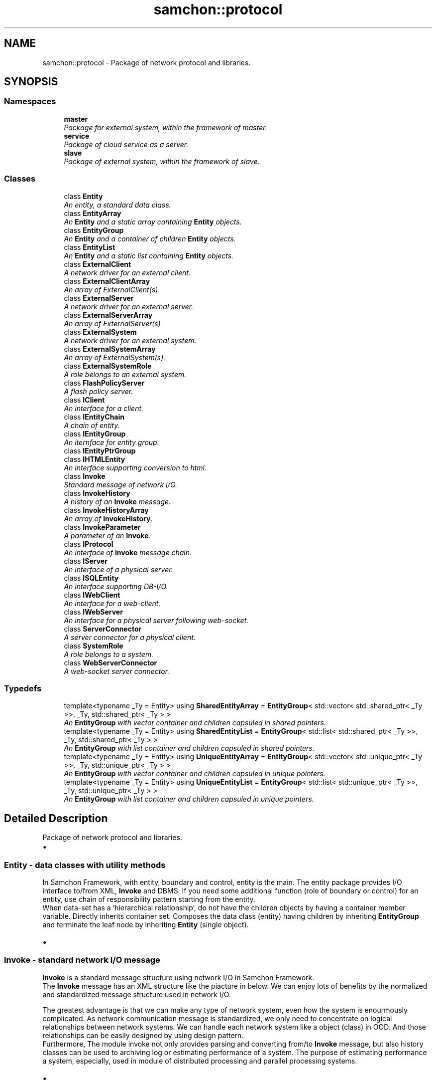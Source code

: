 .TH "samchon::protocol" 3 "Mon Oct 26 2015" "Version 1.0.0" "Samchon Framework for CPP" \" -*- nroff -*-
.ad l
.nh
.SH NAME
samchon::protocol \- Package of network protocol and libraries\&.  

.SH SYNOPSIS
.br
.PP
.SS "Namespaces"

.in +1c
.ti -1c
.RI " \fBmaster\fP"
.br
.RI "\fIPackage for external system, within the framework of master\&. \fP"
.ti -1c
.RI " \fBservice\fP"
.br
.RI "\fIPackage of cloud service as a server\&. \fP"
.ti -1c
.RI " \fBslave\fP"
.br
.RI "\fIPackage of external system, within the framework of slave\&. \fP"
.in -1c
.SS "Classes"

.in +1c
.ti -1c
.RI "class \fBEntity\fP"
.br
.RI "\fIAn entity, a standard data class\&. \fP"
.ti -1c
.RI "class \fBEntityArray\fP"
.br
.RI "\fIAn \fBEntity\fP and a static array containing \fBEntity\fP objects\&. \fP"
.ti -1c
.RI "class \fBEntityGroup\fP"
.br
.RI "\fIAn \fBEntity\fP and a container of children \fBEntity\fP objects\&. \fP"
.ti -1c
.RI "class \fBEntityList\fP"
.br
.RI "\fIAn \fBEntity\fP and a static list containing \fBEntity\fP objects\&. \fP"
.ti -1c
.RI "class \fBExternalClient\fP"
.br
.RI "\fIA network driver for an external client\&. \fP"
.ti -1c
.RI "class \fBExternalClientArray\fP"
.br
.RI "\fIAn array of ExternalClient(s) \fP"
.ti -1c
.RI "class \fBExternalServer\fP"
.br
.RI "\fIA network driver for an external server\&. \fP"
.ti -1c
.RI "class \fBExternalServerArray\fP"
.br
.RI "\fIAn array of ExternalServer(s) \fP"
.ti -1c
.RI "class \fBExternalSystem\fP"
.br
.RI "\fIA network driver for an external system\&. \fP"
.ti -1c
.RI "class \fBExternalSystemArray\fP"
.br
.RI "\fIAn array of ExternalSystem(s)\&. \fP"
.ti -1c
.RI "class \fBExternalSystemRole\fP"
.br
.RI "\fIA role belongs to an external system\&. \fP"
.ti -1c
.RI "class \fBFlashPolicyServer\fP"
.br
.RI "\fIA flash policy server\&. \fP"
.ti -1c
.RI "class \fBIClient\fP"
.br
.RI "\fIAn interface for a client\&. \fP"
.ti -1c
.RI "class \fBIEntityChain\fP"
.br
.RI "\fIA chain of entity\&. \fP"
.ti -1c
.RI "class \fBIEntityGroup\fP"
.br
.RI "\fIAn iternface for entity group\&. \fP"
.ti -1c
.RI "class \fBIEntityPtrGroup\fP"
.br
.ti -1c
.RI "class \fBIHTMLEntity\fP"
.br
.RI "\fIAn interface supporting conversion to html\&. \fP"
.ti -1c
.RI "class \fBInvoke\fP"
.br
.RI "\fIStandard message of network I/O\&. \fP"
.ti -1c
.RI "class \fBInvokeHistory\fP"
.br
.RI "\fIA history of an \fBInvoke\fP message\&. \fP"
.ti -1c
.RI "class \fBInvokeHistoryArray\fP"
.br
.RI "\fIAn array of \fBInvokeHistory\fP\&. \fP"
.ti -1c
.RI "class \fBInvokeParameter\fP"
.br
.RI "\fIA parameter of an \fBInvoke\fP\&. \fP"
.ti -1c
.RI "class \fBIProtocol\fP"
.br
.RI "\fIAn interface of \fBInvoke\fP message chain\&. \fP"
.ti -1c
.RI "class \fBIServer\fP"
.br
.RI "\fIAn interface of a physical server\&. \fP"
.ti -1c
.RI "class \fBISQLEntity\fP"
.br
.RI "\fIAn interface supporting DB-I/O\&. \fP"
.ti -1c
.RI "class \fBIWebClient\fP"
.br
.RI "\fIAn interface for a web-client\&. \fP"
.ti -1c
.RI "class \fBIWebServer\fP"
.br
.RI "\fIAn interface for a physical server following web-socket\&. \fP"
.ti -1c
.RI "class \fBServerConnector\fP"
.br
.RI "\fIA server connector for a physical client\&. \fP"
.ti -1c
.RI "class \fBSystemRole\fP"
.br
.RI "\fIA role belongs to a system\&. \fP"
.ti -1c
.RI "class \fBWebServerConnector\fP"
.br
.RI "\fIA web-socket server connector\&. \fP"
.in -1c
.SS "Typedefs"

.in +1c
.ti -1c
.RI "template<typename _Ty  = Entity> using \fBSharedEntityArray\fP = \fBEntityGroup\fP< std::vector< std::shared_ptr< _Ty >>, _Ty, std::shared_ptr< _Ty > >"
.br
.RI "\fIAn \fBEntityGroup\fP with vector container and children capsuled in shared pointers\&. \fP"
.ti -1c
.RI "template<typename _Ty  = Entity> using \fBSharedEntityList\fP = \fBEntityGroup\fP< std::list< std::shared_ptr< _Ty >>, _Ty, std::shared_ptr< _Ty > >"
.br
.RI "\fIAn \fBEntityGroup\fP with list container and children capsuled in shared pointers\&. \fP"
.ti -1c
.RI "template<typename _Ty  = Entity> using \fBUniqueEntityArray\fP = \fBEntityGroup\fP< std::vector< std::unique_ptr< _Ty >>, _Ty, std::unique_ptr< _Ty > >"
.br
.RI "\fIAn \fBEntityGroup\fP with vector container and children capsuled in unique pointers\&. \fP"
.ti -1c
.RI "template<typename _Ty  = Entity> using \fBUniqueEntityList\fP = \fBEntityGroup\fP< std::list< std::unique_ptr< _Ty >>, _Ty, std::unique_ptr< _Ty > >"
.br
.RI "\fIAn \fBEntityGroup\fP with list container and children capsuled in unique pointers\&. \fP"
.in -1c
.SH "Detailed Description"
.PP 
Package of network protocol and libraries\&. 


.PD 0

.IP "\(bu" 2
.SS "\fBEntity\fP - data classes with utility methods "
.PP
.PP
In Samchon Framework, with entity, boundary and control, entity is the main\&. The entity package provides I/O interface to/from XML, \fBInvoke\fP and DBMS\&. If you need some additional function (role of boundary or control) for an entity, use chain of responsibility pattern starting from the entity\&. 
.PP
.PP
.PP
When data-set has a 'hierarchical relationship', do not have the children objects by having a container member variable\&. Directly inherits container set\&. Composes the data class (entity) having children by inheriting \fBEntityGroup\fP and terminate the leaf node by inheriting \fBEntity\fP (single object)\&.
.PP
 
.PP

.IP "\(bu" 2
.SS "\fBInvoke\fP - standard network I/O message "
.PP
.PP
\fBInvoke\fP is a standard message structure using network I/O in Samchon Framework\&. 
.PP
.PP
.PP
The \fBInvoke\fP message has an XML structure like the piacture in below\&. We can enjoy lots of benefits by the normalized and standardized message structure used in network I/O\&.
.br
 
.PP
The greatest advantage is that we can make any type of network system, even how the system is enourmously complicated\&. As network communication message is standardized, we only need to concentrate on logical relationships between network systems\&. We can handle each network system like a object (class) in OOD\&. And those relationships can be easily designed by using design pattern\&. 
.PP
.PP
.PP
Furthermore, The module invoke not only provides parsing and converting from/to \fBInvoke\fP message, but also history classes can be used to archiving log or estimating performance of a system\&. The purpose of estimating performance a system, especially, used in module of distributed processing and parallel processing systems\&. 
.PP
.PP
 
.PP

.IP "\(bu" 2
.SS "Intefaces "
.PP
.PP
You can make any type of network system with only three + one interfaces; \fBIProtocol\fP, \fBIServer\fP and \fBIClient\fP + \fBServerConnector\fP which are called basic 3 + 1 components\&. As I've mentiond in previous invoke module, because of standardization of message of network I/O, we only need to concentrate on logical relationship like handling OOD objects 
.PP
.PP
.PP
The basic 3 + 1 components are top level abstract interfaces for designing network system like handling OOD objects\&. When you see the protocol module from a different view, out of framework, you can find that all the other classes in protocol are another examples combinationing and utilizing those basic 3 + 1 components (interaces)\&. 
.PP
.PP
.PP
 
.PP
.PP
 
.PP

.IP "\(bu" 2
.SS "External System "
.PP
.PP
Module \fIexternal_system\fP provides interfaces for interaction with external network system\&. Although, the module \fIexternal_system\fP acts boundary as main role, what you've to concentrate on is the entity\&. Samchon Framework takes responsibility of network communication and you only consider about relationship and role of each \fIexternal network systems\fP\&. 
.PP
.PP
.PP
\fBExternalSystem\fP objects are managed by \fBExternalSystemArray\fP and the \fBExternalSystemArray\fP can access to an \fBExternalSystemRole\fP belongs to an \fBExternalSystem\fP directly\&. When you send an \fBInvoke\fP message to \fBExternalSystemArray\fP, the \fBExternalSystemArray\fP finds matched \fBExternalSystemRole\fP and the \fBExternalSystemRole\fP shifts the network I/O responsibility to belonged \fBExternalSystem\fP\&. 
.PP
.PP
.PP
The relationship called as 'Proxy Pattern'\&. With the pattern, 'Proxy', you can concentrate on roles irrespective of where each role is belonged to (you can only concentrate on \fBExternalSystemRole\fP itself, what to do with \fBInvoke\fP message, irrespective of the \fBExternalSystemRole\fP is belonged to which \fBExternalSystem\fP)\&. 
.PP
.PP
.PD 0
.IP "  \(bu" 4
\fBExternalSystemArray::sendData()\fP -> ExternalSystemRole(Proxy)::sendData() -> \fBExternalSystem::sendData()\fP  
.IP "  \(bu" 4
\fBExternalSystem::replyData()\fP -> ExternalSystemRole(Proxy)::replyData()  
.PP
.PP
.PP
Whether using the 'Proxy pattern' is on your mind in \fIexternal_system module\fP level\&. 'Proxy pattern' is recommend to use in \fIexternal_system\fP module, but not forced\&. However, since \fIparallel_processing_system\fP module, you've to follow the pattern\&.
.PP
 
.PP

.IP "\(bu" 2
.SS "Packages in protocol "
.PP
.PD 0
.IP "  \(bu" 4
.SS "Cloud service "
.PP
.PP
The 'service' package is for realizing cloud service\&. 
.PP
.PP
.PP
In Samchon Framework, realizing cloud service, there're two classes representing physical server and client as \fBservice::Server\fP and \fBservice::Client\fP\&. Between the two classes representing boundaries, there is a class representing logical conception user as \fBservice::User\fP\&. In the terminal node under the \fBservice::Client\fP, \fBservice::Service\fP class represents a control\&. 
.PP
.PP
.PP
The default protocol of the service package is not 'web socket'\&. The default only has message protocol of \fBInvoke\fP, does not have handshake or another pre-defined protocol\&. By the default protocol, you can connect to the cloud server (built from c++, by service package) as a client by a program or plug-in like Flex or C#\&. However you can't connect by web-browser only allowing socket protocol as web-socket\&. 
.PP
.PP
.PP
To build a cloud service to follow web-socket protocol, inherits derviced classes not from \fBservice::Server\fP, \fBservice::Client\fP, but from service::WebServer, service::WebClient or implements \fBIWebServer\fP, \fBIWebClient\fP which are derived from \fBservice::Server\fP and \fBservice::Client\fP\&. 
.PP
.PP
.SS "Class Diagram "
.PP
.PP
 
.PP
.SS "Sequence Diagram - A client's connection "
.PP
.PP
 
.PP
.SS "Sequence Diagram - Network communication "
.PP
.PP
 
.PP

.IP "  \(bu" 4
.SS "Master system "
.PP
.PP
.PP
 
.PP
.PP
In master package, provides distributed and parallel processing system modules which are in framework of master\&. With classes in master package, you can realize any type of distributed or parallel processing system in master side, even how enormouse scale those have\&. 
.PP
.PP
.SS "Distributed Processing System "
.PP
.PP
A distributed processing system of master, a master (\fBmaster::DistributedSystemArray\fP) allocates roles (\fBmaster::DistributedSystemRole\fP) to systems (\fBmaster::DistributedSystem\fP)\&. User does not consider about which roles are allocated to which systems\&. User just accesses to a \fIrole\fP and send or reply message from those roles\&.
.PP
.PD 0
.IP "    \(bu" 6
It's the proxy pattern have mentioned in external system 
.PP
\fBExternalSystem\fP objects are managed by \fBExternalSystemArray\fP and the \fBExternalSystemArray\fP can access to a role belongs to a system directly\&. When you send an \fBInvoke\fP message to \fBExternalSystemArray\fP, the \fBExternalSystemArray\fP finds matched \fBExternalSystemRole\fP and the \fBExternalSystemRole\fP shifts the network I/O responsibility to belonged \fBExternalSystem\fP\&. This relationship called 'Proxy Pattern'\&. By the pattern, 'Proxy', you can concentrate on roles irrespective of where each role is belonged to\&. 
.PP
.PP
.PD 0
.IP "      \(bu" 8
\fBExternalSystemArray::sendData()\fP -> ExternalSystemRole(Proxy)::sendData() -> \fBExternalSystem::sendData()\fP  
.IP "      \(bu" 8
\fBExternalSystem::replyData()\fP -> ExternalSystemRole(Proxy)::replyData()  
.PP

.PP
.PP
.PP
However, unlike the case of managing roles from \fBExternalSystemArray\fP, in DistributedSystemArray, roles can be allocated in multiple systems duplicately\&. And the roles can be moved to another systems\&. Those management and allocation of roles are determined by estimation of performance of each system, and required performance of each role\&. 
.PP
.PP
.PP
 
.PP
.SS "Parallel Processing System "
.PP
.PP
Unlike distributed processing system, the parallel processing system is not complicate\&. It has very simple logic\&. About requested processes, master(master::ParallelSystemArray) allocates each process to each slave system by their own performance index have estimated\&. 
.PP
.PP
.PP
 
.PP

.IP "  \(bu" 4
.SS "Slave system "
.PP
.PP
A package for composing distributed or parallel processing system in slave side\&. 
.PP
.PP
Slave system get orders from master, processes the orders and report the result with its elapsed time for estimating performance of the slave system\&. 
.PP
.PP
 
.PP

.PP

.PP
.PP
\fBNote:\fP
.RS 4
.PD 0
.IP "\(bu" 2
Boost Libraries: http://www.boost.org/ 
.IP "\(bu" 2
Boot\&.Asio: http://www.boost.org/doc/libs/1_59_0/doc/html/boost_asio.html
.PP
.RE
.PP
\fBAuthor:\fP
.RS 4
Jeongho Nam 
.RE
.PP

.SH "Typedef Documentation"
.PP 
.SS "\fBSharedEntityArray\fP"

.PP
An \fBEntityGroup\fP with vector container and children capsuled in shared pointers\&. 
.PP
\fBTemplate Parameters:\fP
.RS 4
\fI_Ty\fP A type of children \fBEntity\fP\&. Must be a class derived from an \fBEntity\fP or \fBEntity\fP itself\&.
.RE
.PP
.PP
For a case of inheritance of SharedEntityArray and the inherited SharedEntityArray also contains entity objects which are inherited from original child entity type, SharedEntityArray supports macros changing returned type of accessor methods\&. 
.PP
.PD 0
.IP "\(bu" 2
SHARED_ENTITY_ARRAY_ELEMENT_ACCESSOR_HEADER 
.IP "\(bu" 2
SHARED_ENTITY_ARRAY_ELEMENT_ACCESSOR_BODY
.PP
\fBSee also:\fP
.RS 4
\fBsamchon::protocol\fP 
.RE
.PP
\fBAuthor:\fP
.RS 4
Jeongho Nam 
.RE
.PP

.SS "using \fBSharedEntityList\fP =  \fBEntityGroup\fP < std::list<std::shared_ptr<_Ty>>, _Ty, std::shared_ptr<_Ty> >"

.PP
An \fBEntityGroup\fP with list container and children capsuled in shared pointers\&. 
.PP
\fBTemplate Parameters:\fP
.RS 4
\fI_Ty\fP A type of children \fBEntity\fP\&. Must be a class derived from an \fBEntity\fP or \fBEntity\fP itself\&.
.RE
.PP
\fBSee also:\fP
.RS 4
\fBsamchon::protocol\fP 
.RE
.PP
\fBAuthor:\fP
.RS 4
Jeongho Nam 
.RE
.PP

.SS "using \fBUniqueEntityArray\fP =  \fBEntityGroup\fP < std::vector<std::unique_ptr<_Ty>>, _Ty, std::unique_ptr<_Ty> >"

.PP
An \fBEntityGroup\fP with vector container and children capsuled in unique pointers\&. 
.PP
\fBTemplate Parameters:\fP
.RS 4
\fI_Ty\fP A type of children \fBEntity\fP\&. Must be a class derived from an \fBEntity\fP or \fBEntity\fP itself\&.
.RE
.PP
.PP
For a case of inheritance of UniqueEntityArray and the inherited UniqueEntityArray also contains entity objects which are inherited from original child entity type, UniqueEntityArray supports macros changing returned type of accessor methods\&. 
.PP
.PD 0
.IP "\(bu" 2
UNIQUE_ENTITY_ARRAY_ELEMENT_ACCESSOR_HEADER 
.IP "\(bu" 2
UNIQUE_ENTITY_ARRAY_ELEMENT_ACCESSOR_BODY
.PP
\fBNote:\fP
.RS 4
.RE
.PP
std::unique_ptr doesn't allow copy construction\&. It allows only move construction\&. When inserts children objcets not by construct() method but by your hand, Be careful to insert deriving copy construction\&. You've use move constructor\&. 
.PP
.PD 0
.IP "\(bu" 2
\fI UniqueEntityArray<?>::push_back( move( std::unique_ptr<?>(new ?(\&.\&.\&.)) ) ); \fP
.PP
\fBSee also:\fP
.RS 4
\fBsamchon::protocol\fP 
.RE
.PP
\fBAuthor:\fP
.RS 4
Jeongho Nam 
.RE
.PP

.SS "using \fBUniqueEntityList\fP =  \fBEntityGroup\fP < std::list<std::unique_ptr<_Ty>>, _Ty, std::unique_ptr<_Ty> >"

.PP
An \fBEntityGroup\fP with list container and children capsuled in unique pointers\&. 
.PP
\fBTemplate Parameters:\fP
.RS 4
\fI_Ty\fP A type of children \fBEntity\fP\&. Must be a class derived from an \fBEntity\fP or \fBEntity\fP itself\&.
.RE
.PP
\fBNote:\fP
.RS 4
.RE
.PP
std::unique_ptr doesn't allow copy construction\&. It allows only move construction\&. When inserts children objcets not by construct() method but by your hand, Be careful to insert deriving copy construction\&. You've use move constructor\&. 
.PP
.PD 0
.IP "\(bu" 2
\fI UniqueEntityList<?>::push_back( move( std::unique_ptr<?>(new ?(\&.\&.\&.)) ) ); \fP
.PP
\fBSee also:\fP
.RS 4
\fBsamchon::protocol\fP 
.RE
.PP
\fBAuthor:\fP
.RS 4
Jeongho Nam 
.RE
.PP

.SH "Author"
.PP 
Generated automatically by Doxygen for Samchon Framework for CPP from the source code\&.
